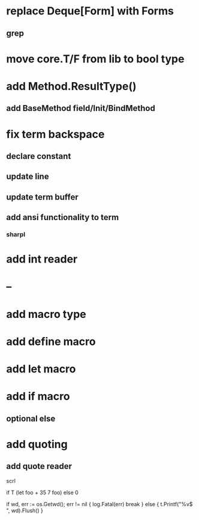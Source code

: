 * replace Deque[Form] with Forms
** grep

* move core.T/F from lib to bool type

* add Method.ResultType()
** add BaseMethod field/Init/BindMethod

* fix term backspace
** declare constant
** update line
** update term buffer
** add ansi functionality to term
*** sharpl

* add int reader

* --

* add macro type

* add define macro
* add let macro

* add if macro
** optional else

* add quoting
** add quote reader

scrl

if T (let foo + 35 7 foo) else 0

			if wd, err := os.Getwd(); err != nil {
				log.Fatal(err)
				break
			} else {
				t.Printf("%v$ ", wd).Flush()
			}
